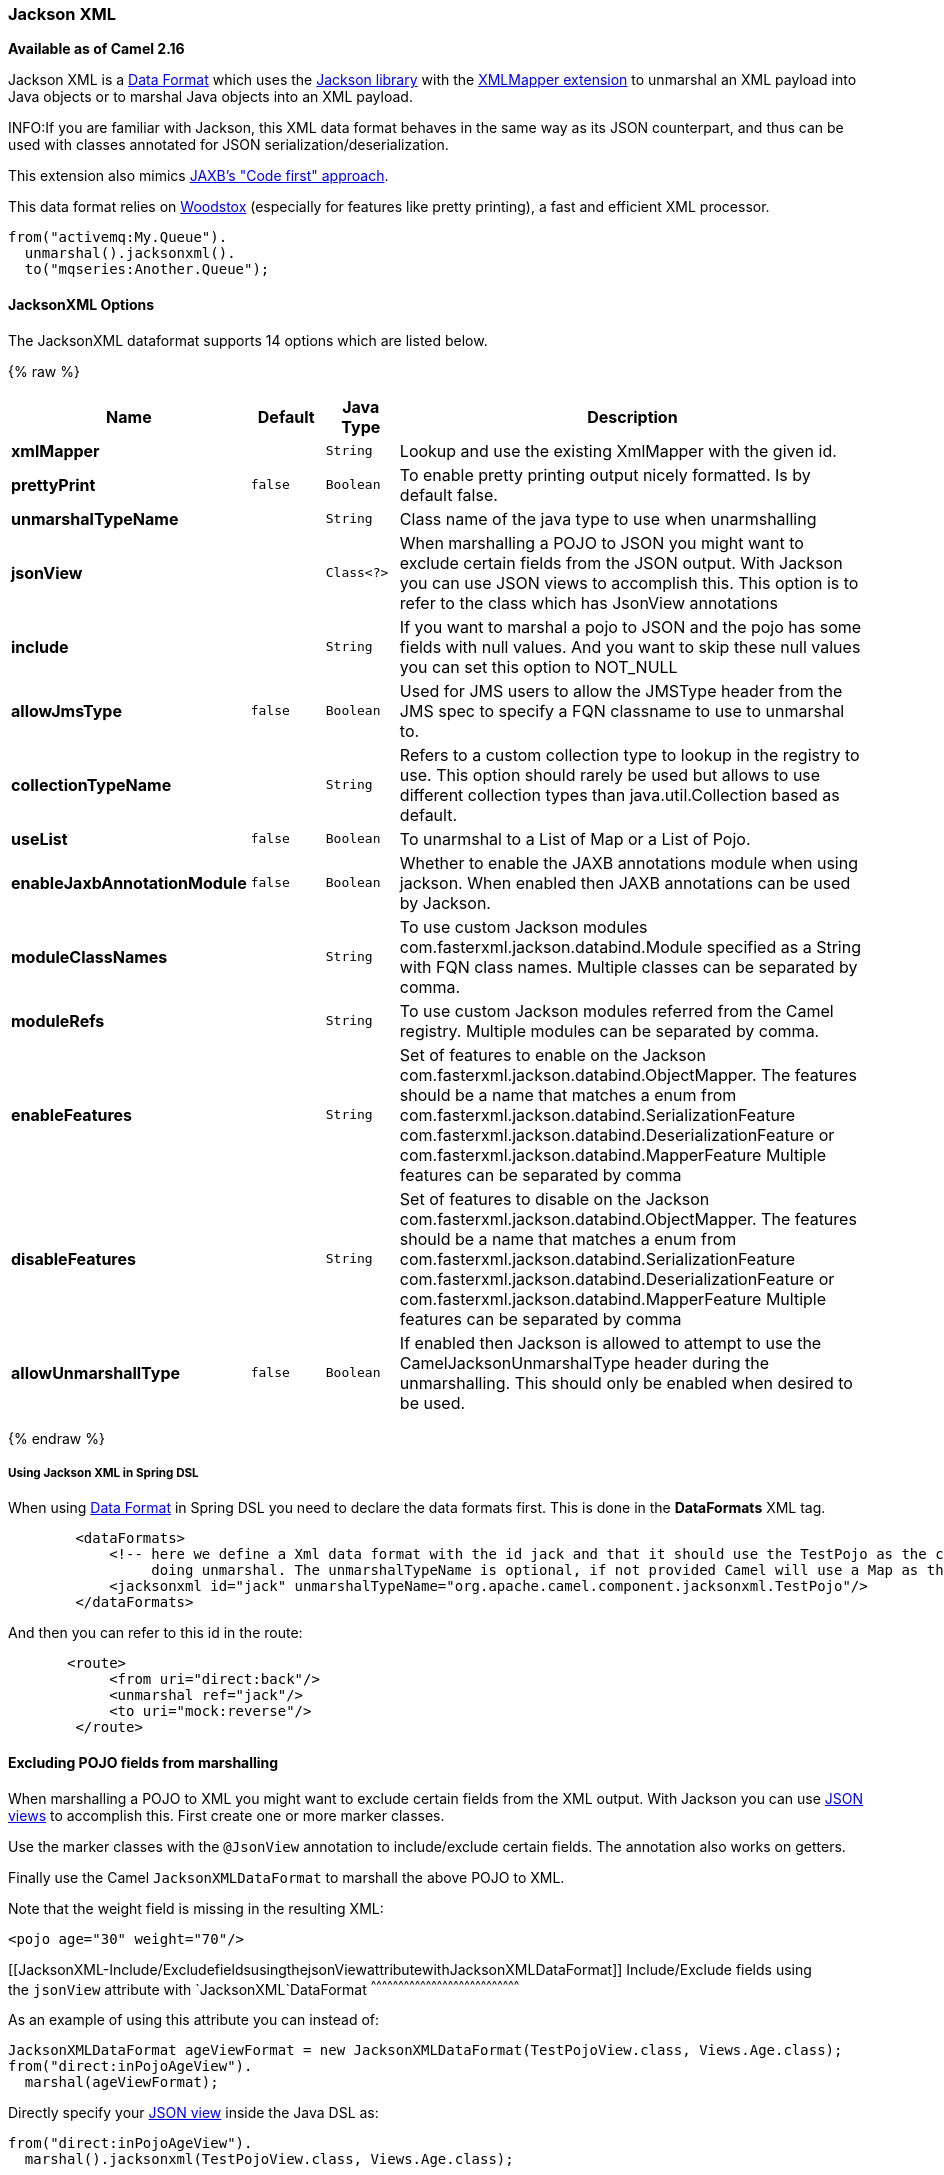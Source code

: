 [[JacksonXML-JacksonXML]]
Jackson XML
~~~~~~~~~~~

*Available as of Camel 2.16*

Jackson XML is a link:data-format.html[Data Format] which uses the
http://wiki.fasterxml.com/JacksonHome/[Jackson library] with the
https://github.com/FasterXML/jackson-dataformat-xml[XMLMapper extension]
to unmarshal an XML payload into Java objects or to marshal Java objects
into an XML payload.

INFO:If you are familiar with Jackson, this XML data format behaves in the
same way as its JSON counterpart, and thus can be used with classes
annotated for JSON serialization/deserialization.

This extension also mimics
https://github.com/FasterXML/jackson-dataformat-xml/blob/master/README.md[JAXB's
"Code first" approach].

This data format relies on
http://wiki.fasterxml.com/WoodstoxHome[Woodstox] (especially for
features like pretty printing), a fast and efficient XML processor.

[source,java]
-------------------------------
from("activemq:My.Queue").
  unmarshal().jacksonxml().
  to("mqseries:Another.Queue");
-------------------------------

[[JacksonXML-Options]]
JacksonXML Options
^^^^^^^^^^^^^^^^^^



// dataformat options: START
The JacksonXML dataformat supports 14 options which are listed below.



{% raw %}
[width="100%",cols="2s,1m,1m,6",options="header"]
|=======================================================================
| Name | Default | Java Type | Description
| xmlMapper |  | String | Lookup and use the existing XmlMapper with the given id.
| prettyPrint | false | Boolean | To enable pretty printing output nicely formatted. Is by default false.
| unmarshalTypeName |  | String | Class name of the java type to use when unarmshalling
| jsonView |  | Class<?> | When marshalling a POJO to JSON you might want to exclude certain fields from the JSON output. With Jackson you can use JSON views to accomplish this. This option is to refer to the class which has JsonView annotations
| include |  | String | If you want to marshal a pojo to JSON and the pojo has some fields with null values. And you want to skip these null values you can set this option to NOT_NULL
| allowJmsType | false | Boolean | Used for JMS users to allow the JMSType header from the JMS spec to specify a FQN classname to use to unmarshal to.
| collectionTypeName |  | String | Refers to a custom collection type to lookup in the registry to use. This option should rarely be used but allows to use different collection types than java.util.Collection based as default.
| useList | false | Boolean | To unarmshal to a List of Map or a List of Pojo.
| enableJaxbAnnotationModule | false | Boolean | Whether to enable the JAXB annotations module when using jackson. When enabled then JAXB annotations can be used by Jackson.
| moduleClassNames |  | String | To use custom Jackson modules com.fasterxml.jackson.databind.Module specified as a String with FQN class names. Multiple classes can be separated by comma.
| moduleRefs |  | String | To use custom Jackson modules referred from the Camel registry. Multiple modules can be separated by comma.
| enableFeatures |  | String | Set of features to enable on the Jackson com.fasterxml.jackson.databind.ObjectMapper. The features should be a name that matches a enum from com.fasterxml.jackson.databind.SerializationFeature com.fasterxml.jackson.databind.DeserializationFeature or com.fasterxml.jackson.databind.MapperFeature Multiple features can be separated by comma
| disableFeatures |  | String | Set of features to disable on the Jackson com.fasterxml.jackson.databind.ObjectMapper. The features should be a name that matches a enum from com.fasterxml.jackson.databind.SerializationFeature com.fasterxml.jackson.databind.DeserializationFeature or com.fasterxml.jackson.databind.MapperFeature Multiple features can be separated by comma
| allowUnmarshallType | false | Boolean | If enabled then Jackson is allowed to attempt to use the CamelJacksonUnmarshalType header during the unmarshalling. This should only be enabled when desired to be used.
|=======================================================================
{% endraw %}
// dataformat options: END


[[JacksonXML-UsingJacksonXMLinSpringDSL]]
Using Jackson XML in Spring DSL
+++++++++++++++++++++++++++++++

When using link:data-format.html[Data Format] in Spring DSL you need to
declare the data formats first. This is done in the *DataFormats* XML
tag.

[source,xml]
-----------------------------------------------------------------------------------------------------------------------------
        <dataFormats>
            <!-- here we define a Xml data format with the id jack and that it should use the TestPojo as the class type when
                 doing unmarshal. The unmarshalTypeName is optional, if not provided Camel will use a Map as the type -->
            <jacksonxml id="jack" unmarshalTypeName="org.apache.camel.component.jacksonxml.TestPojo"/>
        </dataFormats>
-----------------------------------------------------------------------------------------------------------------------------

And then you can refer to this id in the route:

[source,xml]
-------------------------------------
       <route>
            <from uri="direct:back"/>
            <unmarshal ref="jack"/>
            <to uri="mock:reverse"/>
        </route>
-------------------------------------

[[JacksonXML-ExcludingPOJOfieldsfrommarshalling]]
Excluding POJO fields from marshalling
^^^^^^^^^^^^^^^^^^^^^^^^^^^^^^^^^^^^^^

When marshalling a POJO to XML you might want to exclude certain fields
from the XML output. With Jackson you can
use http://wiki.fasterxml.com/JacksonJsonViews[JSON views] to accomplish
this. First create one or more marker classes.

Use the marker classes with the `@JsonView` annotation to
include/exclude certain fields. The annotation also works on getters.

Finally use the Camel `JacksonXMLDataFormat` to marshall the above POJO
to XML.

Note that the weight field is missing in the resulting XML:

[source,java]
----------------------------
<pojo age="30" weight="70"/>
----------------------------

[[JacksonXML-Include/ExcludefieldsusingthejsonViewattributewithJacksonXMLDataFormat]]
Include/Exclude fields using the `jsonView` attribute with `JacksonXML`DataFormat
^^^^^^^^^^^^^^^^^^^^^^^^^^^^^^^^^^^^^^^^^^^^^^^^^^^^^^^^^^^^^^^^^^^^^^^^^^^^^^^^^

As an example of using this attribute you can instead of:

[source,java]
---------------------------------------------------------------------------------------------------
JacksonXMLDataFormat ageViewFormat = new JacksonXMLDataFormat(TestPojoView.class, Views.Age.class);
from("direct:inPojoAgeView").
  marshal(ageViewFormat);
---------------------------------------------------------------------------------------------------

Directly specify your http://wiki.fasterxml.com/JacksonJsonViews[JSON
view] inside the Java DSL as:

[source,java]
------------------------------------------------------------
from("direct:inPojoAgeView").
  marshal().jacksonxml(TestPojoView.class, Views.Age.class);
------------------------------------------------------------

And the same in XML DSL:

[source,xml]
---------------------------------------------------------------------------------------------------------------------------------------------------
<from uri="direct:inPojoAgeView"/>
  <marshal>
    <jacksonxml unmarshalTypeName="org.apache.camel.component.jacksonxml.TestPojoView" jsonView="org.apache.camel.component.jacksonxml.Views$Age"/>
  </marshal>
---------------------------------------------------------------------------------------------------------------------------------------------------

[[JacksonXML-Settingserializationincludeoption]]
Setting serialization include option
^^^^^^^^^^^^^^^^^^^^^^^^^^^^^^^^^^^^

If you want to marshal a pojo to XML, and the pojo has some fields with
null values. And you want to skip these null values, then you need to
set either an annotation on the pojo, 

[source,java]
------------------------------
@JsonInclude(Include.NON_NULL)
public class MyPojo {
   ...
}
------------------------------

But this requires you to include that annotation in your pojo source
code. You can also configure the Camel JacksonXMLDataFormat to set the
include option, as shown below:

[source,java]
---------------------------------------------------------
JacksonXMLDataFormat format = new JacksonXMLDataFormat();
format.setInclude("NON_NULL");
---------------------------------------------------------

Or from XML DSL you configure this as

[source,java]
------------------------------------------------------
    <dataFormats>
      <jacksonxml id="jacksonxml" include="NOT_NULL"/>
    </dataFormats>
------------------------------------------------------

[[JacksonXML-UnmarshallingfromXMLtoPOJOwithdynamicclassname]]
Unmarshalling from XML to POJO with dynamic class name
^^^^^^^^^^^^^^^^^^^^^^^^^^^^^^^^^^^^^^^^^^^^^^^^^^^^^^

If you use jackson to unmarshal XML to POJO, then you can now specify a
header in the message that indicate which class name to unmarshal to. +
The header has key `CamelJacksonUnmarshalType` if that header is present
in the message, then Jackson will use that as FQN for the POJO class to
unmarshal the XML payload as.

 For JMS end users there is the JMSType header from the JMS spec that
indicates that also. To enable support for JMSType you would need to
turn that on, on the jackson data format as shown:

[source,java]
---------------------------------------------------
JacksonDataFormat format = new JacksonDataFormat();
format.setAllowJmsType(true);
---------------------------------------------------

Or from XML DSL you configure this as

[source,java]
-------------------------------------------------------
    <dataFormats>
      <jacksonxml id="jacksonxml" allowJmsType="true"/>
    </dataFormats>
-------------------------------------------------------

[[JacksonXML-UnmarshallingfromXMLtoListMaporListPojo]]
Unmarshalling from XML to List<Map> or List<pojo>
^^^^^^^^^^^^^^^^^^^^^^^^^^^^^^^^^^^^^^^^^^^^^^^^^

If you are using Jackson to unmarshal XML to a list of map/pojo, you can
now specify this by setting `useList="true"` or use
the `org.apache.camel.component.jacksonxml.ListJacksonXMLDataFormat`.
For example with Java you can do as shown below:

[source,java]
-------------------------------------------------------------
JacksonXMLDataFormat format = new ListJacksonXMLDataFormat();
// or
JacksonXMLDataFormat format = new JacksonXMLDataFormat();
format.useList();
// and you can specify the pojo class type also
format.setUnmarshalType(MyPojo.class);
-------------------------------------------------------------

And if you use XML DSL then you configure to use list
using `useList` attribute as shown below:

[source,java]
--------------------------------------------
    <dataFormats>
      <jacksonxml id="jack" useList="true"/>
    </dataFormats>
--------------------------------------------

And you can specify the pojo type also

[source,java]
-------------------------------------------------------------------------------
    <dataFormats>
      <jacksonxml id="jack" useList="true" unmarshalTypeName="com.foo.MyPojo"/>
    </dataFormats>
-------------------------------------------------------------------------------

[[JacksonXML-UsingcustomJacksonmodules]]
Using custom Jackson modules
^^^^^^^^^^^^^^^^^^^^^^^^^^^^

You can use custom Jackson modules by specifying the class names of
those using the moduleClassNames option as shown below.

[source,java]
-----------------------------------------------------------------------------------------------------------------------------------------
    <dataFormats>
      <jacksonxml id="jack" useList="true" unmarshalTypeName="com.foo.MyPojo" moduleClassNames="com.foo.MyModule,com.foo.MyOtherModule"/>
    </dataFormats>
-----------------------------------------------------------------------------------------------------------------------------------------

When using moduleClassNames then the custom jackson modules are not
configured, by created using default constructor and used as-is. If a
custom module needs any custom configuration, then an instance of the
module can be created and configured, and then use modulesRefs to refer
to the module as shown below:

[source,java]
------------------------------------------------------------------------------------------------------------------
    <bean id="myJacksonModule" class="com.foo.MyModule">
      ... // configure the module as you want
    </bean>
 
    <dataFormats>
      <jacksonxml id="jacksonxml" useList="true" unmarshalTypeName="com.foo.MyPojo" moduleRefs="myJacksonModule"/>
    </dataFormats>
------------------------------------------------------------------------------------------------------------------

 Multiple modules can be specified separated by comma, such as
moduleRefs="myJacksonModule,myOtherModule"

[[JacksonXML-EnablingordisablefeaturesusingJackson]]
Enabling or disable features using Jackson
^^^^^^^^^^^^^^^^^^^^^^^^^^^^^^^^^^^^^^^^^^

Jackson has a number of features you can enable or disable, which its
ObjectMapper uses. For example to disable failing on unknown properties
when marshalling, you can configure this using the disableFeatures:

[source,java]
-------------------------------------------------------------------------------------------------------------------
 <dataFormats>
      <jacksonxml id="jacksonxml" unmarshalTypeName="com.foo.MyPojo" disableFeatures="FAIL_ON_UNKNOWN_PROPERTIES"/>
 </dataFormats>
-------------------------------------------------------------------------------------------------------------------

You can disable multiple features by separating the values using comma.
The values for the features must be the name of the enums from Jackson
from the following enum classes

* com.fasterxml.jackson.databind.SerializationFeature
* com.fasterxml.jackson.databind.DeserializationFeature
* com.fasterxml.jackson.databind.MapperFeature

To enable a feature use the enableFeatures options instead.

From Java code you can use the type safe methods from camel-jackson
module:

[source,java]
----------------------------------------------------------------------
JacksonDataFormat df = new JacksonDataFormat(MyPojo.class);
df.disableFeature(DeserializationFeature.FAIL_ON_UNKNOWN_PROPERTIES);
df.disableFeature(DeserializationFeature.FAIL_ON_NULL_FOR_PRIMITIVES);
----------------------------------------------------------------------

[[JacksonXML-ConvertingMapstoPOJOusingJackson]]
Converting Maps to POJO using Jackson
^^^^^^^^^^^^^^^^^^^^^^^^^^^^^^^^^^^^^

Jackson `ObjectMapper` can be used to convert maps to POJO objects.
Jackson component comes with the data converter that can be used to
convert `java.util.Map` instance to non-String, non-primitive and
non-Number objects.

[source,java]
----------------------------------------------------------------
Map<String, Object> invoiceData = new HashMap<String, Object>();
invoiceData.put("netValue", 500);
producerTemplate.sendBody("direct:mapToInvoice", invoiceData);
...
// Later in the processor
Invoice invoice = exchange.getIn().getBody(Invoice.class);
----------------------------------------------------------------

If there is a single `ObjectMapper` instance available in the Camel
registry, it will used by the converter to perform the conversion.
Otherwise the default mapper will be used.  

[[JacksonXML-FormattedXMLmarshallingpretty-printing]]
Formatted XML marshalling (pretty-printing)
^^^^^^^^^^^^^^^^^^^^^^^^^^^^^^^^^^^^^^^^^^^

Using the `prettyPrint` option one can output a well formatted XML while
marshalling:

[source,java]
------------------------------------------------
 <dataFormats>
      <jacksonxml id="jack" prettyPrint="true"/>
 </dataFormats>
------------------------------------------------

And in Java DSL:

[source,java]
---------------------------------------------------
from("direct:inPretty").marshal().jacksonxml(true);
---------------------------------------------------

Please note that there are 5 different overloaded `jacksonxml()` DSL
methods which support the `prettyPrint` option in combination with other
settings for `unmarshalType`, `jsonView` etc. 

[[JacksonXML-Dependencies]]
Dependencies
^^^^^^^^^^^^

To use Jackson XML in your camel routes you need to add the dependency
on *camel-jacksonxml* which implements this data format.

If you use maven you could just add the following to your pom.xml,
substituting the version number for the latest & greatest release (see
link:download.html[the download page for the latest versions]).

[source,xml]
----------------------------------------------------------
<dependency>
  <groupId>org.apache.camel</groupId>
  <artifactId>camel-jacksonxml</artifactId>
  <version>x.x.x</version>
  <!-- use the same version as your Camel core version -->
</dependency>
----------------------------------------------------------
